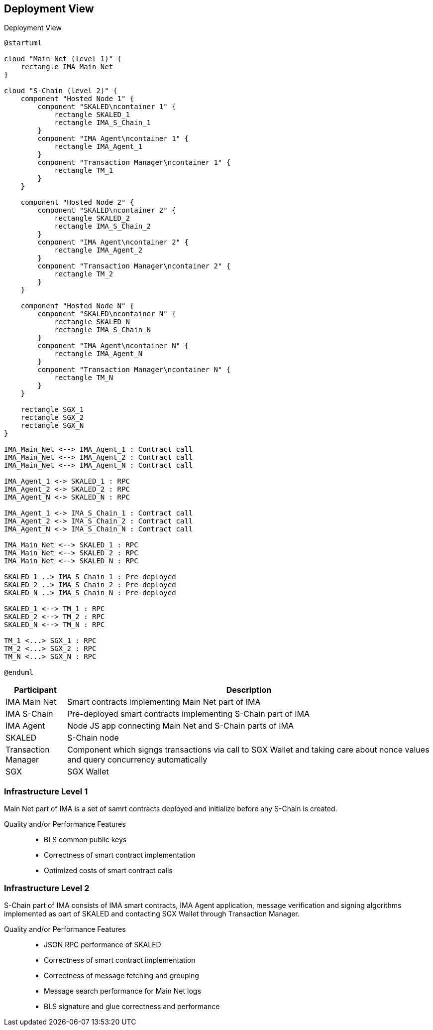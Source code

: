 [[section-deployment-view]]


== Deployment View

.Deployment View

[plantuml]
....
@startuml

cloud "Main Net (level 1)" {
    rectangle IMA_Main_Net
}

cloud "S-Chain (level 2)" {
    component "Hosted Node 1" {
        component "SKALED\ncontainer 1" {
            rectangle SKALED_1
            rectangle IMA_S_Chain_1
        }
        component "IMA Agent\ncontainer 1" {
            rectangle IMA_Agent_1
        }
        component "Transaction Manager\ncontainer 1" {
            rectangle TM_1
        }
    }

    component "Hosted Node 2" {
        component "SKALED\ncontainer 2" {
            rectangle SKALED_2
            rectangle IMA_S_Chain_2
        }
        component "IMA Agent\ncontainer 2" {
            rectangle IMA_Agent_2
        }
        component "Transaction Manager\ncontainer 2" {
            rectangle TM_2
        }
    }

    component "Hosted Node N" {
        component "SKALED\ncontainer N" {
            rectangle SKALED_N
            rectangle IMA_S_Chain_N
        }
        component "IMA Agent\ncontainer N" {
            rectangle IMA_Agent_N
        }
        component "Transaction Manager\ncontainer N" {
            rectangle TM_N
        }
    }

    rectangle SGX_1
    rectangle SGX_2
    rectangle SGX_N
}

IMA_Main_Net <--> IMA_Agent_1 : Contract call
IMA_Main_Net <--> IMA_Agent_2 : Contract call
IMA_Main_Net <--> IMA_Agent_N : Contract call

IMA_Agent_1 <-> SKALED_1 : RPC
IMA_Agent_2 <-> SKALED_2 : RPC
IMA_Agent_N <-> SKALED_N : RPC

IMA_Agent_1 <-> IMA_S_Chain_1 : Contract call
IMA_Agent_2 <-> IMA_S_Chain_2 : Contract call
IMA_Agent_N <-> IMA_S_Chain_N : Contract call

IMA_Main_Net <--> SKALED_1 : RPC
IMA_Main_Net <--> SKALED_2 : RPC
IMA_Main_Net <--> SKALED_N : RPC

SKALED_1 ..> IMA_S_Chain_1 : Pre-deployed
SKALED_2 ..> IMA_S_Chain_2 : Pre-deployed
SKALED_N ..> IMA_S_Chain_N : Pre-deployed

SKALED_1 <--> TM_1 : RPC
SKALED_2 <--> TM_2 : RPC
SKALED_N <--> TM_N : RPC

TM_1 <...> SGX_1 : RPC
TM_2 <...> SGX_2 : RPC
TM_N <...> SGX_N : RPC

@enduml
....

[%header, cols="1,6"]
|===
| Participant
| Description

| IMA Main Net
| Smart contracts implementing Main Net part of IMA

| IMA S-Chain
| Pre-deployed smart contracts implementing S-Chain part of IMA

| IMA Agent
| Node JS app connecting Main Net and S-Chain parts of IMA

| SKALED
| S-Chain node

| Transaction Manager
| Component which signgs transactions via call to SGX Wallet and taking care about nonce values and query concurrency automatically

| SGX
| SGX Wallet

|===

=== Infrastructure Level 1

Main Net part of IMA is a set of samrt contracts deployed and initialize before any S-Chain is created.

Quality and/or Performance Features::

* BLS common public keys
* Correctness of smart contract implementation
* Optimized costs of smart contract calls

=== Infrastructure Level 2

S-Chain part of IMA consists of IMA smart contracts, IMA Agent application, message verification and signing algorithms implemented as part of SKALED and contacting SGX Wallet through Transaction Manager.

Quality and/or Performance Features::

* JSON RPC performance of SKALED
* Correctness of smart contract implementation
* Correctness of message fetching and grouping
* Message search performance for Main Net logs
* BLS signature and glue correctness and performance


